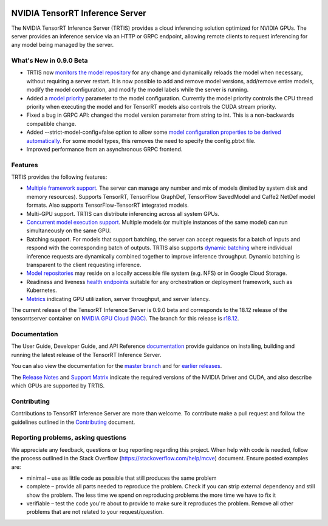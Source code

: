 ..
  # Copyright (c) 2018, NVIDIA CORPORATION. All rights reserved.
  #
  # Redistribution and use in source and binary forms, with or without
  # modification, are permitted provided that the following conditions
  # are met:
  #  * Redistributions of source code must retain the above copyright
  #    notice, this list of conditions and the following disclaimer.
  #  * Redistributions in binary form must reproduce the above copyright
  #    notice, this list of conditions and the following disclaimer in the
  #    documentation and/or other materials provided with the distribution.
  #  * Neither the name of NVIDIA CORPORATION nor the names of its
  #    contributors may be used to endorse or promote products derived
  #    from this software without specific prior written permission.
  #
  # THIS SOFTWARE IS PROVIDED BY THE COPYRIGHT HOLDERS ``AS IS'' AND ANY
  # EXPRESS OR IMPLIED WARRANTIES, INCLUDING, BUT NOT LIMITED TO, THE
  # IMPLIED WARRANTIES OF MERCHANTABILITY AND FITNESS FOR A PARTICULAR
  # PURPOSE ARE DISCLAIMED.  IN NO EVENT SHALL THE COPYRIGHT OWNER OR
  # CONTRIBUTORS BE LIABLE FOR ANY DIRECT, INDIRECT, INCIDENTAL, SPECIAL,
  # EXEMPLARY, OR CONSEQUENTIAL DAMAGES (INCLUDING, BUT NOT LIMITED TO,
  # PROCUREMENT OF SUBSTITUTE GOODS OR SERVICES; LOSS OF USE, DATA, OR
  # PROFITS; OR BUSINESS INTERRUPTION) HOWEVER CAUSED AND ON ANY THEORY
  # OF LIABILITY, WHETHER IN CONTRACT, STRICT LIABILITY, OR TORT
  # (INCLUDING NEGLIGENCE OR OTHERWISE) ARISING IN ANY WAY OUT OF THE USE
  # OF THIS SOFTWARE, EVEN IF ADVISED OF THE POSSIBILITY OF SUCH DAMAGE.

|License|

NVIDIA TensorRT Inference Server
================================

.. overview-begin-marker-do-not-remove

The NVIDIA TensorRT Inference Server (TRTIS) provides a cloud
inferencing solution optimized for NVIDIA GPUs. The server provides an
inference service via an HTTP or GRPC endpoint, allowing remote
clients to request inferencing for any model being managed by the
server.

What's New in 0.9.0 Beta
------------------------

* TRTIS now `monitors the model repository
  <https://docs.nvidia.com/deeplearning/sdk/tensorrt-inference-server-guide/docs/model_repository.html#modifying-the-model-repository>`_
  for any change and dynamically reloads the model when necessary,
  without requiring a server restart. It is now possible to add and
  remove model versions, add/remove entire models, modify the model
  configuration, and modify the model labels while the server is
  running.
* Added a `model priority
  <https://docs.nvidia.com/deeplearning/sdk/tensorrt-inference-server-guide/docs/model_configuration.html#optimization-policy>`_
  parameter to the model configuration. Currently the model priority
  controls the CPU thread priority when executing the model and for
  TensorRT models also controls the CUDA stream priority.
* Fixed a bug in GRPC API: changed the model version parameter from
  string to int. This is a non-backwards compatible change.
* Added --strict-model-config=false option to allow some `model
  configuration properties to be derived automatically
  <https://docs.nvidia.com/deeplearning/sdk/tensorrt-inference-server-guide/docs/model_configuration.html#generated-model-configuration>`_. For
  some model types, this removes the need to specify the config.pbtxt
  file.
* Improved performance from an asynchronous GRPC frontend.

Features
--------

TRTIS provides the following features:

* `Multiple framework support
  <https://docs.nvidia.com/deeplearning/sdk/tensorrt-inference-server-guide/docs/model_repository.html#framework-model-definition>`_. The
  server can manage any number and mix of models (limited by system
  disk and memory resources). Supports TensorRT, TensorFlow GraphDef,
  TensorFlow SavedModel and Caffe2 NetDef model formats. Also supports
  TensorFlow-TensorRT integrated models.
* Multi-GPU support. TRTIS can distribute inferencing across all
  system GPUs.
* `Concurrent model execution support
  <https://docs.nvidia.com/deeplearning/sdk/tensorrt-inference-server-guide/docs/model_configuration.html?highlight=batching#instance-groups>`_. Multiple
  models (or multiple instances of the same model) can run
  simultaneously on the same GPU.
* Batching support. For models that support batching, the server can
  accept requests for a batch of inputs and respond with the
  corresponding batch of outputs. TRTIS also supports `dynamic
  batching
  <https://docs.nvidia.com/deeplearning/sdk/tensorrt-inference-server-guide/docs/model_configuration.html?highlight=batching#dynamic-batching>`_
  where individual inference requests are dynamically combined
  together to improve inference throughput. Dynamic batching is
  transparent to the client requesting inference.
* `Model repositories
  <https://docs.nvidia.com/deeplearning/sdk/tensorrt-inference-server-guide/docs/model_repository.html#>`_
  may reside on a locally accessible file system (e.g. NFS) or in
  Google Cloud Storage.
* Readiness and liveness `health endpoints
  <https://docs.nvidia.com/deeplearning/sdk/tensorrt-inference-server-guide/docs/http_grpc_api.html#health>`_
  suitable for any orchestration or deployment framework, such as
  Kubernetes.
* `Metrics
  <https://docs.nvidia.com/deeplearning/sdk/tensorrt-inference-server-guide/docs/metrics.html>`_
  indicating GPU utiliization, server throughput, and server latency.

.. overview-end-marker-do-not-remove

The current release of the TensorRT Inference Server is 0.9.0 beta and
corresponds to the 18.12 release of the tensorrtserver container on
`NVIDIA GPU Cloud (NGC) <https://ngc.nvidia.com>`_. The branch for
this release is `r18.12
<https://github.com/NVIDIA/tensorrt-inference-server/tree/r18.12>`_.

Documentation
-------------

The User Guide, Developer Guide, and API Reference `documentation
<https://docs.nvidia.com/deeplearning/sdk/tensorrt-inference-server-guide/docs/index.html>`_
provide guidance on installing, building and running the latest
release of the TensorRT Inference Server.

You can also view the documentation for the `master branch
<https://docs.nvidia.com/deeplearning/sdk/tensorrt-inference-server-master-branch-guide/docs/index.html>`_
and for `earlier releases
<https://docs.nvidia.com/deeplearning/sdk/inference-server-archived/index.html>`_.

The `Release Notes
<https://docs.nvidia.com/deeplearning/sdk/inference-release-notes/index.html>`_
and `Support Matrix
<https://docs.nvidia.com/deeplearning/dgx/support-matrix/index.html>`_
indicate the required versions of the NVIDIA Driver and CUDA, and also
describe which GPUs are supported by TRTIS.

Contributing
------------

Contributions to TensorRT Inference Server are more than welcome. To
contribute make a pull request and follow the guidelines outlined in
the `Contributing <CONTRIBUTING.md>`_ document.

Reporting problems, asking questions
------------------------------------

We appreciate any feedback, questions or bug reporting regarding this
project. When help with code is needed, follow the process outlined in
the Stack Overflow (https://stackoverflow.com/help/mcve)
document. Ensure posted examples are:

* minimal – use as little code as possible that still produces the
  same problem

* complete – provide all parts needed to reproduce the problem. Check
  if you can strip external dependency and still show the problem. The
  less time we spend on reproducing problems the more time we have to
  fix it

* verifiable – test the code you're about to provide to make sure it
  reproduces the problem. Remove all other problems that are not
  related to your request/question.

.. |License| image:: https://img.shields.io/badge/License-BSD3-lightgrey.svg
   :target: https://opensource.org/licenses/BSD-3-Clause
